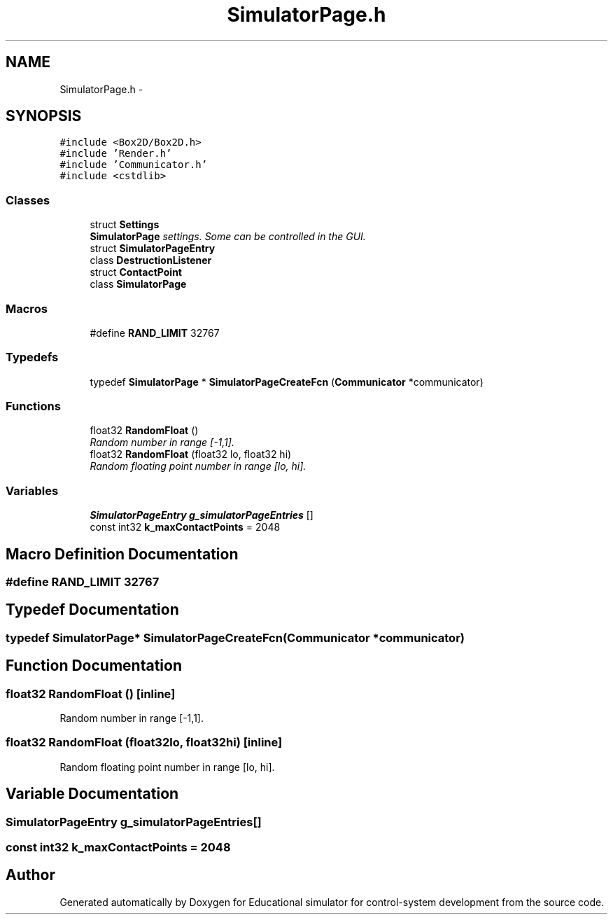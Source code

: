 .TH "SimulatorPage.h" 3 "Wed Dec 12 2012" "Version 1.0" "Educational simulator for control-system development" \" -*- nroff -*-
.ad l
.nh
.SH NAME
SimulatorPage.h \- 
.SH SYNOPSIS
.br
.PP
\fC#include <Box2D/Box2D\&.h>\fP
.br
\fC#include 'Render\&.h'\fP
.br
\fC#include 'Communicator\&.h'\fP
.br
\fC#include <cstdlib>\fP
.br

.SS "Classes"

.in +1c
.ti -1c
.RI "struct \fBSettings\fP"
.br
.RI "\fI\fBSimulatorPage\fP settings\&. Some can be controlled in the GUI\&. \fP"
.ti -1c
.RI "struct \fBSimulatorPageEntry\fP"
.br
.ti -1c
.RI "class \fBDestructionListener\fP"
.br
.ti -1c
.RI "struct \fBContactPoint\fP"
.br
.ti -1c
.RI "class \fBSimulatorPage\fP"
.br
.in -1c
.SS "Macros"

.in +1c
.ti -1c
.RI "#define \fBRAND_LIMIT\fP   32767"
.br
.in -1c
.SS "Typedefs"

.in +1c
.ti -1c
.RI "typedef \fBSimulatorPage\fP * \fBSimulatorPageCreateFcn\fP (\fBCommunicator\fP *communicator)"
.br
.in -1c
.SS "Functions"

.in +1c
.ti -1c
.RI "float32 \fBRandomFloat\fP ()"
.br
.RI "\fIRandom number in range [-1,1]\&. \fP"
.ti -1c
.RI "float32 \fBRandomFloat\fP (float32 lo, float32 hi)"
.br
.RI "\fIRandom floating point number in range [lo, hi]\&. \fP"
.in -1c
.SS "Variables"

.in +1c
.ti -1c
.RI "\fBSimulatorPageEntry\fP \fBg_simulatorPageEntries\fP []"
.br
.ti -1c
.RI "const int32 \fBk_maxContactPoints\fP = 2048"
.br
.in -1c
.SH "Macro Definition Documentation"
.PP 
.SS "#define RAND_LIMIT   32767"

.SH "Typedef Documentation"
.PP 
.SS "typedef \fBSimulatorPage\fP* SimulatorPageCreateFcn(\fBCommunicator\fP *communicator)"

.SH "Function Documentation"
.PP 
.SS "float32 RandomFloat ()\fC [inline]\fP"

.PP
Random number in range [-1,1]\&. 
.SS "float32 RandomFloat (float32lo, float32hi)\fC [inline]\fP"

.PP
Random floating point number in range [lo, hi]\&. 
.SH "Variable Documentation"
.PP 
.SS "\fBSimulatorPageEntry\fP g_simulatorPageEntries[]"

.SS "const int32 k_maxContactPoints = 2048"

.SH "Author"
.PP 
Generated automatically by Doxygen for Educational simulator for control-system development from the source code\&.
